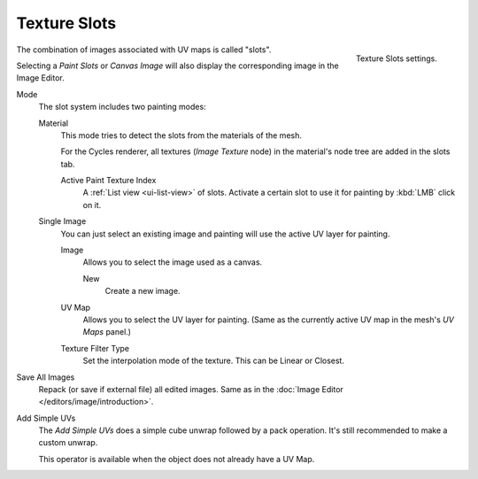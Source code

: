 .. _bpy.types.ImagePaint.mode:
.. _bpy.types.ImagePaint.interpolation:

*************
Texture Slots
*************

.. figure:: /images/sculpt-paint_texture-paint_tool-settings_texture-slots_panel.png
   :align: right

   Texture Slots settings.

The combination of images associated with UV maps is called "slots".

Selecting a *Paint Slots* or *Canvas Image*
will also display the corresponding image in the Image Editor.

Mode
   The slot system includes two painting modes:

   Material
      This mode tries to detect the slots from the materials of the mesh.

      For the Cycles renderer, all textures (*Image Texture* node) in the material's node tree
      are added in the slots tab.

      Active Paint Texture Index
         A :ref:`List view <ui-list-view>` of slots.
         Activate a certain slot to use it for painting by :kbd:`LMB` click on it.

   Single Image
      You can just select an existing image and painting will use the active UV layer for painting.

      Image
         Allows you to select the image used as a canvas.

         New
            Create a new image.
      UV Map
         Allows you to select the UV layer for painting.
         (Same as the currently active UV map in the mesh's *UV Maps* panel.)
      Texture Filter Type
         Set the interpolation mode of the texture. This can be Linear or Closest.

Save All Images
   Repack (or save if external file) all edited images.
   Same as in the :doc:`Image Editor </editors/image/introduction>`.

.. _bpy.ops.paint.add_simple_uvs:

Add Simple UVs
   The *Add Simple UVs* does a simple cube unwrap followed by a pack operation.
   It's still recommended to make a custom unwrap.

   This operator is available when the object does not already have a UV Map.
